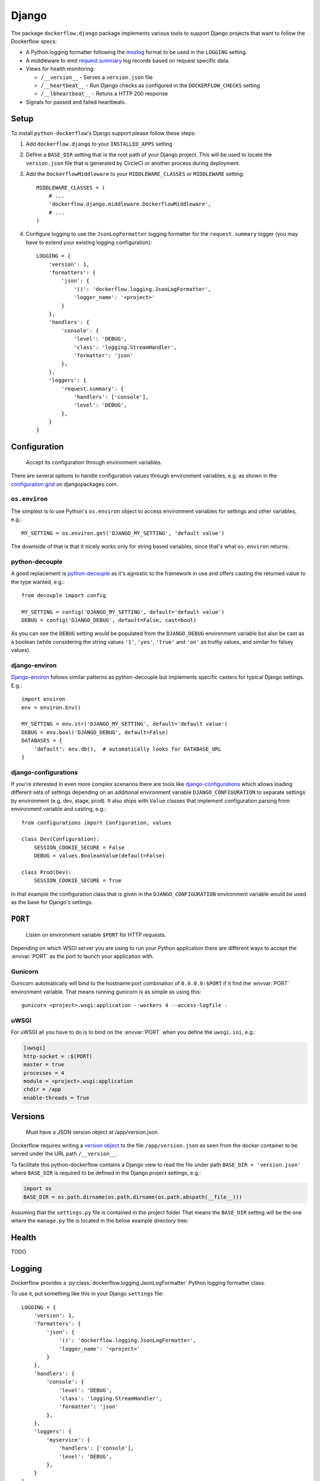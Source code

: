 Django
======

The package ``dockerflow.django`` package implements various tools to support
Django projects that want to follow the Dockerflow specs:

- A Python logging formatter following the `mozlog`_ format to be used in
  the ``LOGGING`` setting.

- A middleware to emit `request.summary`_ log records based on request specific
  data.

- Views for health monitoring:

  - ``/__version__`` - Serves a ``version.json`` file

  - ``/__heartbeat__`` - Run Django checks as configured
    in the ``DOCKERFLOW_CHECKS`` setting

  - ``/__lbheartbeat__`` - Retuns a HTTP 200 response


- Signals for passed and failed heartbeats.

.. _`mozlog`: https://github.com/mozilla-services/Dockerflow/blob/master/docs/mozlog.md
.. _`request.summary`: https://github.com/mozilla-services/Dockerflow/blob/master/docs/mozlog.md#application-request-summary-type-requestsummary


Setup
-----

To install ``python-dockerflow``'s Django support please follow these steps:

#. Add ``dockerflow.django`` to your ``INSTALLED_APPS`` setting

#. Define a ``BASE_DIR`` setting that is the root path of your Django project.
   This will be used to locate the ``version.json`` file that is generated by
   CircleCI or another process during deployment.

   .. seealso:: :ref:`django-versions` for more information

#. Add the ``DockerflowMiddleware`` to your ``MIDDLEWARE_CLASSES`` or
   ``MIDDLEWARE`` setting::

    MIDDLEWARE_CLASSES = (
        # ...
        'dockerflow.django.middleware.DockerflowMiddleware',
        # ...
    )

#. Configure logging to use the ``JsonLogFormatter`` logging formatter for the
   ``request.summary`` logger (you may have to extend your existing logging
   configuration)::

    LOGGING = {
        'version': 1,
        'formatters': {
            'json': {
                '()': 'dockerflow.logging.JsonLogFormatter',
                'logger_name': '<project>'
            }
        },
        'handlers': {
            'console': {
                'level': 'DEBUG',
                'class': 'logging.StreamHandler',
                'formatter': 'json'
            },
        },
        'loggers': {
            'request.summary': {
                'handlers': ['console'],
                'level': 'DEBUG',
            },
        }
    }

   .. seealso:: :ref:`django-logging` for more information

.. _django-config:

Configuration
-------------

.. epigraph::

   Accept its configuration through environment variables.

There are several options to handle configuration values through
environment variables, e.g. as shown in the `configuration grid`_ on
djangopackages.com.

``os.environ``
~~~~~~~~~~~~~~

The simplest is to use Python's ``os.environ`` object to access
environment variables for settings and other variables, e.g.::

    MY_SETTING = os.environ.get('DJANGO_MY_SETTING', 'default value')

The downside of that is that it nicely works only for string
based variables, since that's what ``os.environ`` returns.

python-decouple
~~~~~~~~~~~~~~~

A good replacement is python-decouple_ as it's agnostic to the
framework in use and offers casting the returned value to the type
wanted, e.g.::

    from decouple import config

    MY_SETTING = config('DJANGO_MY_SETTING', default='default value')
    DEBUG = config('DJANGO_DEBUG', default=False, cast=bool)

As you can see the ``DEBUG`` setting would be populated from the
``DJANGO_DEBUG`` environment variable but also be cast as a boolean
(while considering the string values ``'1'``, ``'yes'``, ``'true'`` and
``'on'`` as truthy values, and similar for falsey values).

django-environ
~~~~~~~~~~~~~~

Django-environ_ follows similar patterns as python-decouple but implements
specific casters for typical Django settings. E.g.::

    import environ
    env = environ.Env()

    MY_SETTING = env.str('DJANGO_MY_SETTING', default='default value')
    DEBUG = env.bool('DJANGO_DEBUG', default=False)
    DATABASES = {
        'default': env.db(),  # automatically looks for DATABASE_URL
    }

django-configurations
~~~~~~~~~~~~~~~~~~~~~

If you're interested in even more complex scenarios there are
tools like django-configurations_ which allows loading different sets
of settings depending on an additional environment variable
``DJANGO_CONFIGURATION`` to separate settings by environment
(e.g. dev, stage, prod). It also ships with ``Value`` classes that
implement configuration parsing from environment variable and casting,
e.g.::

    from configurations import Configuration, values

    class Dev(Configuration):
        SESSION_COOKIE_SECURE = False
        DEBUG = values.BooleanValue(default=False)

    class Prod(Dev):
        SESSION_COOKIE_SECURE = True

In that example the configuration class that is given in the
``DJANGO_CONFIGURATION`` environment variable would be used as the base
for Django's settings.

.. _configuration grid: https://djangopackages.org/grids/g/configuration/
.. _python-decouple: https://pypi.python.org/pypi/python-decouple
.. _Django-environ: https://django-environ.readthedocs.io/
.. _Django-configurations: https://django-configurations.readthedocs.io/

.. _django-serving:

``PORT``
--------

.. epigraph::

   Listen on environment variable ``$PORT`` for HTTP requests.

Depending on which WSGI server you are using to run your Python application
there are different ways to accept the :envvar:`PORT` as the port to launch
your application with.

Gunicorn
~~~~~~~~

Gunicorn automatically will bind to the hostname:port combination of
``0.0.0.0:$PORT`` if it find the :envvar:`PORT` environment variable.
That means running gunicorn is as simple as using this::

    gunicorn <project>.wsgi:application --workers 4 --access-logfile -

.. seealso::

    The `full gunicorn documentation <http://docs.gunicorn.org/>`_
    for more details.

uWSGI
~~~~~

For uWSGI all you have to do is to bind on the :envvar:`PORT` when you
define the ``uwsgi.ini``, e.g.:

.. code-block:: ini

    [uwsgi]
    http-socket = :$(PORT)
    master = true
    processes = 4
    module = <project>.wsgi:application
    chdir = /app
    enable-threads = True

.. seealso::

    The `full uWSGI documentation <http://uwsgi-docs.readthedocs.io/>`_
    for more details.

.. _django-versions:

Versions
--------

.. epigraph::

   Must have a JSON version object at /app/version.json.

Dockerflow requires writing a `version object`_ to the file ``/app/version.json``
as seen from the docker container to be served under the URL path
``/__version__``.

To facilitate this python-dockerflow contains a Django view to read the
file under path ``BASE_DIR + 'version.json'`` where
``BASE_DIR`` is required to be defined in the Django project settings, e.g.:

.. code-block:: python

    import os
    BASE_DIR = os.path.dirname(os.path.dirname(os.path.abspath(__file__)))

Assuming that the ``settings.py`` file is contained in the project folder
That means the ``BASE_DIR`` setting will be the one where the ``manage.py``
file is located in the below example directory tree:

.. code-block:: text
   :emphasize-lines: 14,22

    .
    ├── .dockerignore
    ├── .gitignore
    ├── .travis.yml
    ├── Dockerfile
    ├── README.rst
    ├── circle.yml
    ├── manage.py
    ├── requirements.txt
    ├── staticfiles
    │   └── ..
    ├── tests
    │   └── ..
    ├── version.json
    ├── <project>
    │   ├── app1
    │   │   ├── ..
    │   │   └── ..
    │   ├── app2
    │   │   ├── ..
    │   │   └── ..
    │   ├── settings.py
    │   └── urls.py
    └── ..

.. _version object: https://github.com/mozilla-services/Dockerflow/blob/master/docs/version_object.md

.. _django-health:

Health
------

TODO

.. _django-logging:

Logging
-------

Dockerflow provides a :py:class:`dockerflow.logging.JsonLogFormatter` Python
logging formatter class.

To use it, put something like this in your Django ``settings`` file::

    LOGGING = {
        'version': 1,
        'formatters': {
            'json': {
                '()': 'dockerflow.logging.JsonLogFormatter',
                'logger_name': '<project>'
            }
        },
        'handlers': {
            'console': {
                'level': 'DEBUG',
                'class': 'logging.StreamHandler',
                'formatter': 'json'
            },
        },
        'loggers': {
            'myservice': {
                'handlers': ['console'],
                'level': 'DEBUG',
            },
        }
    }



.. _django-static:

Static content
--------------

To properly serve static content it's recommended to use `Whitenoise`_.
It contains a middleware that is able to serve files that were built by
Django's collectstatic management command (e.g. including bundle files
built by django-pipeline) with **far-future headers** and proper response
headers for the AWS CDN to work.

To enable Whitenoise, please install it from PyPI and then enable it
in your Django projet:

#. Set your ``STATIC_ROOT`` setting::

       STATIC_ROOT = os.path.join(BASE_DIR, 'staticfiles')

#. Add the middleware to your ``MIDDLEWARE`` (or ``MIDDLEWARE_CLASSES``) setting::

       MIDDLEWARE_CLASSES = [
           # 'django.middleware.security.SecurityMiddleware',
           'whitenoise.middleware.WhiteNoiseMiddleware',
           # ...
       ]

   Make sure to follow the SecurityMiddleware.

#. Enable the staticfiles_ storage that is able to compress files during
   collection and ship them with far-future headers::

       STATICFILES_STORAGE = 'whitenoise.storage.CompressedManifestStaticFilesStorage'

.. _Whitenoise: https://whitenoise.readthedocs.io/

#. Install brotlipy_ so the storage can generate compressed files of your
   static files in the brotli_ format.

For more configuration options and details how to use Whitenoise see
the section about `Using WhiteNoise with Django`_ in its documentation.

.. _staticfiles: https://docs.djangoproject.com/en/stable/howto/static-files/
.. _brotli: https://en.wikipedia.org/wiki/Brotli
.. _brotlipy: http://brotlipy.readthedocs.org/en/latest/
.. _`Using WhiteNoise with Django`: https://whitenoise.readthedocs.io/en/stable/django.html

Settings
--------

``DOCKERFLOW_VERSION_CALLBACK``
~~~~~~~~~~~~~~~~~~~~~~~~~~~~~~~

The dotted import path for the callable that
returns the content to return under ``/__version__``.

Defaults to ``'dockerflow.version.get_version'`` which will be passed the
``BASE_DIR`` setting by default.

``DOCKERFLOW_CHECKS``
~~~~~~~~~~~~~~~~~~~~~

A list of dotted import paths to register during
Django setup, to be used in the rendering of the ``/__heartbeat__`` view.
Defaults to:

.. code-block:: python

    DOCKERFLOW_CHECKS = [
        'dockerflow.django.checks.check_database_connected',
        'dockerflow.django.checks.check_migrations_applied',
    ]
